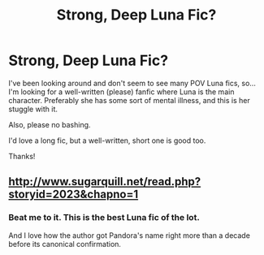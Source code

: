 #+TITLE: Strong, Deep Luna Fic?

* Strong, Deep Luna Fic?
:PROPERTIES:
:Author: RegularOcelot
:Score: 9
:DateUnix: 1584923933.0
:DateShort: 2020-Mar-23
:FlairText: Request
:END:
I've been looking around and don't seem to see many POV Luna fics, so... I'm looking for a well-written (please) fanfic where Luna is the main character. Preferably she has some sort of mental illness, and this is her stuggle with it.

Also, please no bashing.

I'd love a long fic, but a well-written, short one is good too.

Thanks!


** [[http://www.sugarquill.net/read.php?storyid=2023&chapno=1]]
:PROPERTIES:
:Author: chlorinecrownt
:Score: 3
:DateUnix: 1584946489.0
:DateShort: 2020-Mar-23
:END:

*** Beat me to it. This is the best Luna fic of the lot.

And I love how the author got Pandora's name right more than a decade before its canonical confirmation.
:PROPERTIES:
:Author: CryptidGrimnoir
:Score: 2
:DateUnix: 1584967183.0
:DateShort: 2020-Mar-23
:END:
